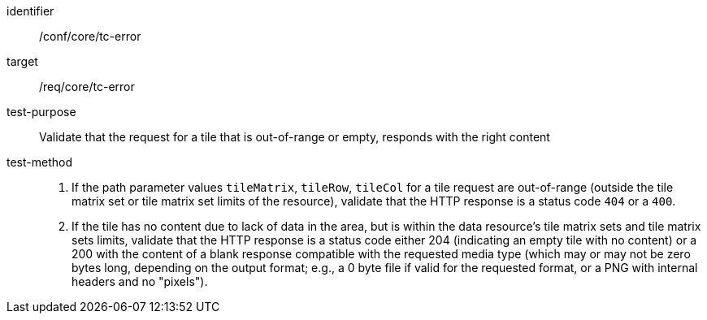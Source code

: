 [[ats_core_core_tc-error]]
////
[width="90%",cols="2,6a"]
|===
^|*Abstract Test {counter:ats-id}* |*/conf/core/tc-error*
^|Test Purpose |Validate that the request of tile that is out-of-range or empty, responds the right content
^|Requirement |/req/core/tc-error
^|Test Method |1.  If the path parameter values `tileMatrix`, `tileRow`, `tileCol` for a tile request are out-of-range (outside the tile matrix set or tile matrix set limits of the resource), validate that the HTTP response is a status code `404` or a `400`.

2. If the tile has no content due to lack of data in the area, but is within the data resource's tile matrix sets and tile matrix sets limits, validate that the HTTP response is a status code either 204 (indicating an empty tile with no content) or a 200 with the content of a blank response compatible with the requested media type (which may or may not be zero bytes long, depending on the output format; e.g., a 0 byte file if valid for the requested format, or a PNG with internal headers and no "pixels").
|===
////

[abstract_test]
====
[%metadata]
identifier:: /conf/core/tc-error
target:: /req/core/tc-error
test-purpose:: Validate that the request for a tile that is out-of-range or empty, responds with the right content
test-method::
+
--
1.  If the path parameter values `tileMatrix`, `tileRow`, `tileCol` for a tile request are out-of-range (outside the tile matrix set or tile matrix set limits of the resource), validate that the HTTP response is a status code `404` or a `400`.

2. If the tile has no content due to lack of data in the area, but is within the data resource's tile matrix sets and tile matrix sets limits, validate that the HTTP response is a status code either 204 (indicating an empty tile with no content) or a 200 with the content of a blank response compatible with the requested media type (which may or may not be zero bytes long, depending on the output format; e.g., a 0 byte file if valid for the requested format, or a PNG with internal headers and no "pixels").
--
====
